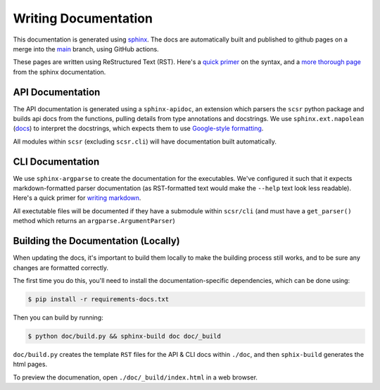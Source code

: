 Writing Documentation
=====================

This documentation is generated using `sphinx <https://www.sphinx-doc.org/en/master/>`_.
The docs are automatically built and published to github pages on a merge into the 
`main <https://www.sphinx-doc.org/en/master/>`_ branch, using GitHub actions.

These pages are written using ReStructured Text (RST). Here's a 
`quick primer <https://learnxinyminutes.com/docs/rst/>`_ on the syntax, and 
a `more thorough page <https://www.sphinx-doc.org/en/master/usage/restructuredtext/basics.html>`_ 
from the sphinx documentation.

API Documentation
-----------------

The API documentation is generated using a ``sphinx-apidoc``, an extension which
parsers the ``scsr`` python package and builds api docs from the functions, pulling
details from type annotations and docstrings. We use ``sphinx.ext.napolean`` 
(`docs <https://www.sphinx-doc.org/en/master/usage/extensions/napoleon.html>`_) to
interpret the docstrings, which expects them to use
`Google-style formatting <https://google.github.io/styleguide/pyguide.html#38-comments-and-docstrings>`_.

All modules within ``scsr`` (excluding ``scsr.cli``) will have documentation built
automatically.

CLI Documentation
-----------------

We use ``sphinx-argparse`` to create the documentation for the executables. We've 
configured it such that it expects markdown-formatted parser documentation 
(as RST-formatted text would make the ``--help`` text look less readable).
Here's a quick primer for 
`writing markdown <https://learnxinyminutes.com/docs/markdown/>`_.

All exectutable files will be documented if they have a submodule within 
``scsr/cli`` (and must have a ``get_parser()`` method which returns an 
``argparse.ArgumentParser``)

Building the Documentation (Locally)
------------------------------------

When updating the docs, it's important to build them locally to make the building 
process still works, and to be sure any changes are formatted correctly.

The first time you do this, you'll need to install the documentation-specific
dependencies, which can be done using:

.. code-block:: console
    
    $ pip install -r requirements-docs.txt

Then you can build by running:

.. code-block:: console

    $ python doc/build.py && sphinx-build doc doc/_build

``doc/build.py`` creates the template ``RST`` files for the API & CLI docs within
``./doc``, and then ``sphix-build`` generates the html pages.

To preview the documenation, open ``./doc/_build/index.html`` in a web browser.

